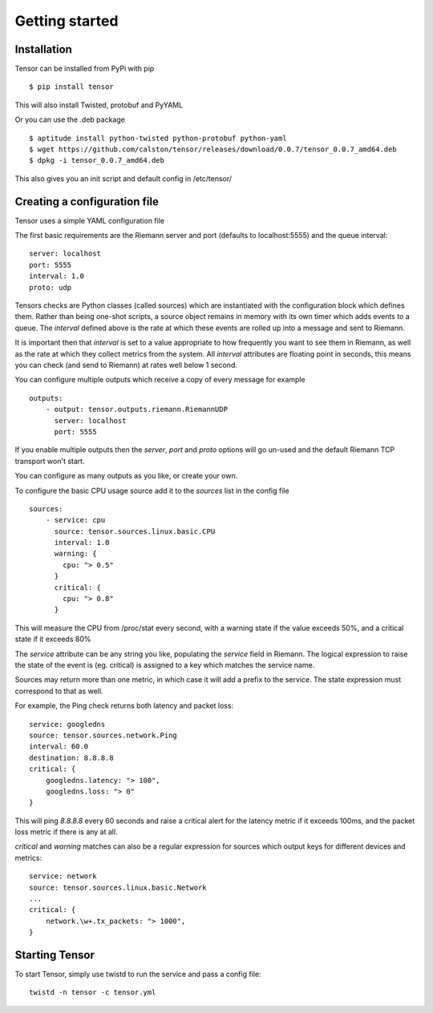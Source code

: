 Getting started
***************

Installation
============

Tensor can be installed from PyPi with pip ::

    $ pip install tensor

This will also install Twisted, protobuf and PyYAML

Or you can use the .deb package ::
    
    $ aptitude install python-twisted python-protobuf python-yaml
    $ wget https://github.com/calston/tensor/releases/download/0.0.7/tensor_0.0.7_amd64.deb
    $ dpkg -i tensor_0.0.7_amd64.deb

This also gives you an init script and default config in /etc/tensor/

Creating a configuration file
=============================

Tensor uses a simple YAML configuration file

The first basic requirements are the Riemann server and port (defaults to
localhost:5555) and the queue interval::

    server: localhost
    port: 5555
    interval: 1.0
    proto: udp

Tensors checks are Python classes (called sources) which are instantiated
with the configuration block which defines them. Rather than being one-shot
scripts, a source object remains in memory with its own timer which adds
events to a queue. The `interval` defined above is the rate at which these
events are rolled up into a message and sent to Riemann.

It is important then that `interval` is set to a value appropriate to how
frequently you want to see them in Riemann, as well as the rate at which
they collect metrics from the system. All `interval` attributes are floating
point in seconds, this means you can check (and send to Riemann) at rates
well below 1 second.

You can configure multiple outputs which receive a copy of every message
for example ::

    outputs:
        - output: tensor.outputs.riemann.RiemannUDP
          server: localhost
          port: 5555

If you enable multiple outputs then the `server`, `port` and `proto` options
will go un-used and the default Riemann TCP transport won't start.

You can configure as many outputs as you like, or create your own.

To configure the basic CPU usage source add it to the `sources` list in the
config file ::

    sources:
        - service: cpu
          source: tensor.sources.linux.basic.CPU
          interval: 1.0
          warning: {
            cpu: "> 0.5"
          }
          critical: {
            cpu: "> 0.8"
          }

This will measure the CPU from /proc/stat every second, with a warning state
if the value exceeds 50%, and a critical state if it exceeds 80%

The `service` attribute can be any string you like, populating the `service`
field in Riemann. The logical expression to raise the state of the event
is (eg. critical) is assigned to a key which matches the service name.

Sources may return more than one metric, in which case it will add a prefix
to the service. The state expression must correspond to that as well.

For example, the Ping check returns both latency and packet loss::

    service: googledns
    source: tensor.sources.network.Ping
    interval: 60.0
    destination: 8.8.8.8
    critical: {
        googledns.latency: "> 100",
        googledns.loss: "> 0"
    }

This will ping `8.8.8.8` every 60 seconds and raise a critical alert for
the latency metric if it exceeds 100ms, and the packet loss metric if there
is any at all.

`critical` and `warning` matches can also be a regular expression for sources
which output keys for different devices and metrics::

    service: network
    source: tensor.sources.linux.basic.Network
    ...
    critical: {
        network.\w+.tx_packets: "> 1000",
    }

Starting Tensor
===============

To start Tensor, simply use twistd to run the service and pass a config file::

    twistd -n tensor -c tensor.yml
